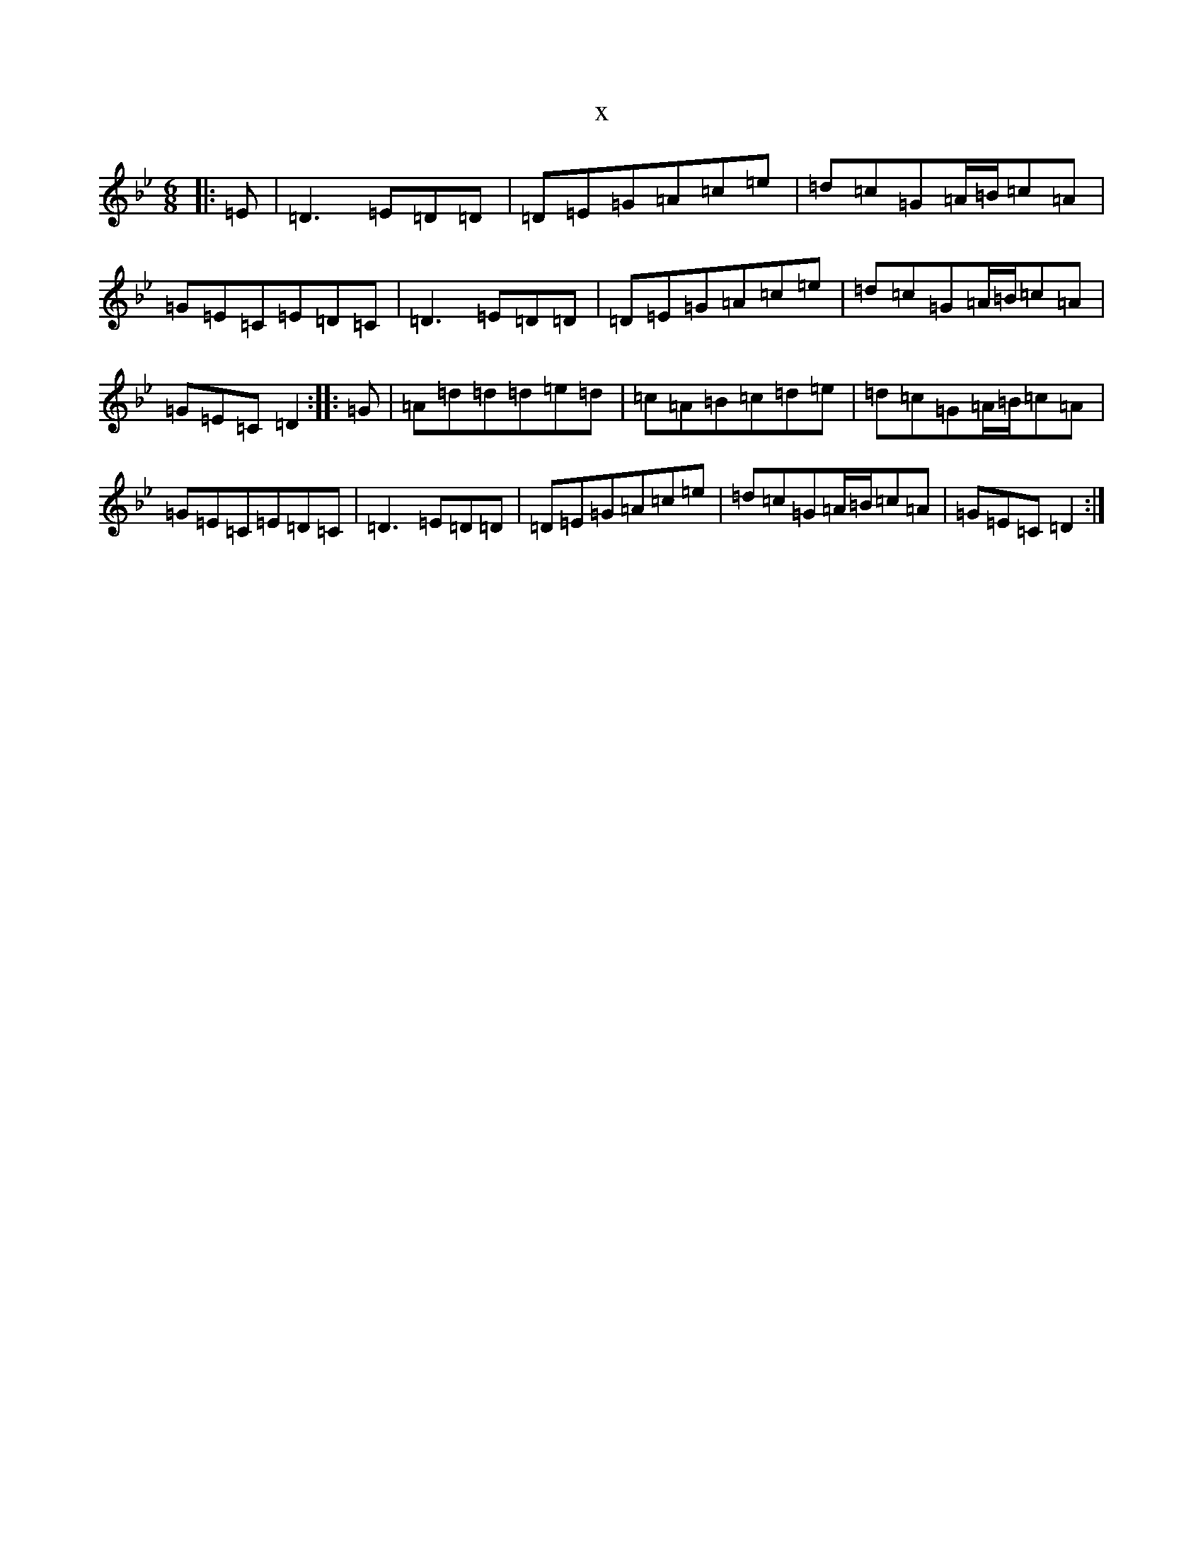 X:9221
T:x
L:1/8
M:6/8
K: C Dorian
|:=E|=D3=E=D=D|=D=E=G=A=c=e|=d=c=G=A/2=B/2=c=A|=G=E=C=E=D=C|=D3=E=D=D|=D=E=G=A=c=e|=d=c=G=A/2=B/2=c=A|=G=E=C=D2:||:=G|=A=d=d=d=e=d|=c=A=B=c=d=e|=d=c=G=A/2=B/2=c=A|=G=E=C=E=D=C|=D3=E=D=D|=D=E=G=A=c=e|=d=c=G=A/2=B/2=c=A|=G=E=C=D2:|